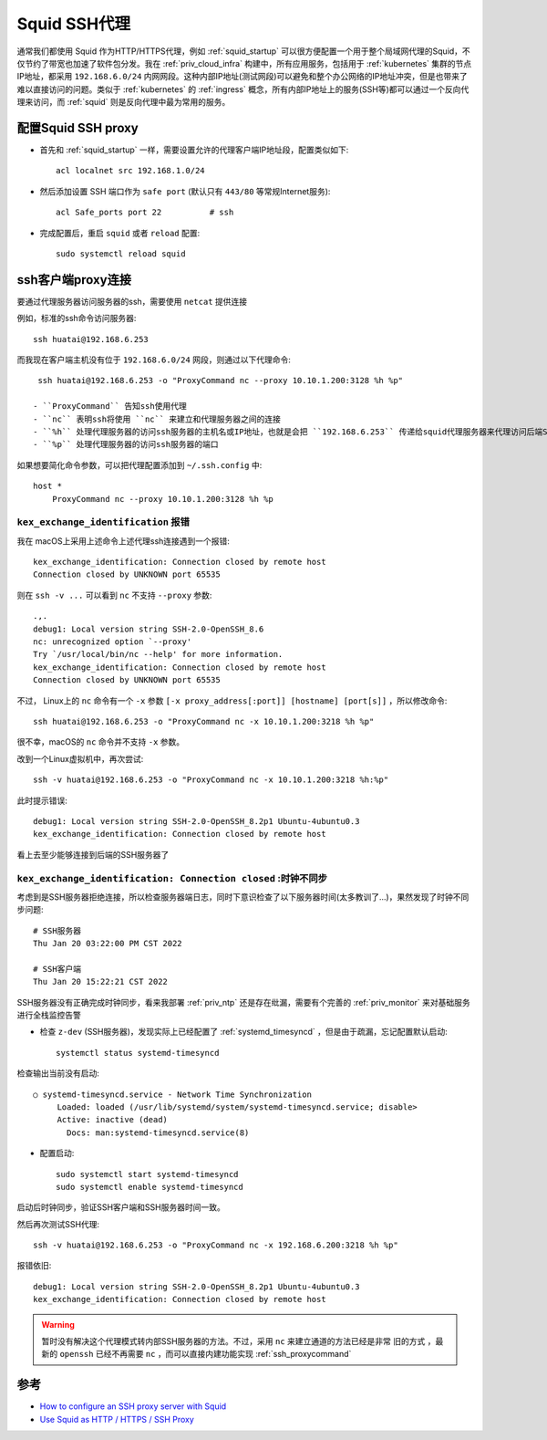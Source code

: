 .. _squid_ssh_proxy:

====================
Squid SSH代理
====================

通常我们都使用 Squid 作为HTTP/HTTPS代理，例如 :ref:`squid_startup` 可以很方便配置一个用于整个局域网代理的Squid，不仅节约了带宽也加速了软件包分发。我在 :ref:`priv_cloud_infra` 构建中，所有应用服务，包括用于 :ref:`kubernetes` 集群的节点IP地址，都采用 ``192.168.6.0/24`` 内网网段。这种内部IP地址(测试网段)可以避免和整个办公网络的IP地址冲突，但是也带来了难以直接访问的问题。类似于 :ref:`kubernetes` 的 :ref:`ingress`
概念，所有内部IP地址上的服务(SSH等)都可以通过一个反向代理来访问，而 :ref:`squid` 则是反向代理中最为常用的服务。

配置Squid SSH proxy
======================

- 首先和 :ref:`squid_startup` 一样，需要设置允许的代理客户端IP地址段，配置类似如下::

   acl localnet src 192.168.1.0/24

- 然后添加设置 SSH 端口作为 ``safe port`` (默认只有 ``443/80`` 等常规Internet服务)::

   acl Safe_ports port 22          # ssh

- 完成配置后，重启 ``squid`` 或者 ``reload`` 配置::

   sudo systemctl reload squid

ssh客户端proxy连接
=====================

要通过代理服务器访问服务器的ssh，需要使用 ``netcat`` 提供连接

例如，标准的ssh命令访问服务器::

   ssh huatai@192.168.6.253

而我现在客户端主机没有位于 ``192.168.6.0/24`` 网段，则通过以下代理命令::

   ssh huatai@192.168.6.253 -o "ProxyCommand nc --proxy 10.10.1.200:3128 %h %p"

  - ``ProxyCommand`` 告知ssh使用代理
  - ``nc`` 表明ssh将使用 ``nc`` 来建立和代理服务器之间的连接
  - ``%h`` 处理代理服务器的访问ssh服务器的主机名或IP地址，也就是会把 ``192.168.6.253`` 传递给squid代理服务器来代理访问后端SSH服务器
  - ``%p`` 处理代理服务器的访问ssh服务器的端口

如果想要简化命令参数，可以把代理配置添加到 ``~/.ssh.config`` 中::

   host * 
       ProxyCommand nc --proxy 10.10.1.200:3128 %h %p

``kex_exchange_identification`` 报错
---------------------------------------

我在 macOS上采用上述命令上述代理ssh连接遇到一个报错::

   kex_exchange_identification: Connection closed by remote host
   Connection closed by UNKNOWN port 65535

则在 ``ssh -v ...`` 可以看到 ``nc`` 不支持 ``--proxy`` 参数::

   .,.
   debug1: Local version string SSH-2.0-OpenSSH_8.6
   nc: unrecognized option `--proxy'
   Try `/usr/local/bin/nc --help' for more information.
   kex_exchange_identification: Connection closed by remote host
   Connection closed by UNKNOWN port 65535

不过， Linux上的 ``nc`` 命令有一个 ``-x`` 参数 ``[-x proxy_address[:port]] [hostname] [port[s]]`` ，所以修改命令::

   ssh huatai@192.168.6.253 -o "ProxyCommand nc -x 10.10.1.200:3218 %h %p"

很不幸，macOS的 ``nc`` 命令并不支持 ``-x`` 参数。

改到一个Linux虚拟机中，再次尝试::

   ssh -v huatai@192.168.6.253 -o "ProxyCommand nc -x 10.10.1.200:3218 %h:%p"

此时提示错误::

   debug1: Local version string SSH-2.0-OpenSSH_8.2p1 Ubuntu-4ubuntu0.3
   kex_exchange_identification: Connection closed by remote host

看上去至少能够连接到后端的SSH服务器了

``kex_exchange_identification: Connection closed`` :时钟不同步
---------------------------------------------------------------

考虑到是SSH服务器拒绝连接，所以检查服务器端日志，同时下意识检查了以下服务器时间(太多教训了...)，果然发现了时钟不同步问题::

   # SSH服务器
   Thu Jan 20 03:22:00 PM CST 2022

   # SSH客户端
   Thu Jan 20 15:22:21 CST 2022

SSH服务器没有正确完成时钟同步，看来我部署 :ref:`priv_ntp` 还是存在纰漏，需要有个完善的 :ref:`priv_monitor` 来对基础服务进行全栈监控告警

- 检查 ``z-dev`` (SSH服务器)，发现实际上已经配置了 :ref:`systemd_timesyncd` ，但是由于疏漏，忘记配置默认启动::

   systemctl status systemd-timesyncd

检查输出当前没有启动::

   ○ systemd-timesyncd.service - Network Time Synchronization
        Loaded: loaded (/usr/lib/systemd/system/systemd-timesyncd.service; disable>
        Active: inactive (dead)
          Docs: man:systemd-timesyncd.service(8)

- 配置启动::

   sudo systemctl start systemd-timesyncd
   sudo systemctl enable systemd-timesyncd

启动后时钟同步，验证SSH客户端和SSH服务器时间一致。

然后再次测试SSH代理::

   ssh -v huatai@192.168.6.253 -o "ProxyCommand nc -x 192.168.6.200:3218 %h %p"

报错依旧::

   debug1: Local version string SSH-2.0-OpenSSH_8.2p1 Ubuntu-4ubuntu0.3
   kex_exchange_identification: Connection closed by remote host

.. warning::

   暂时没有解决这个代理模式转内部SSH服务器的方法。不过，采用 ``nc`` 来建立通道的方法已经是非常 ``旧的方式`` ，最新的 ``openssh`` 已经不再需要 ``nc`` ，而可以直接内建功能实现 :ref:`ssh_proxycommand`

参考
=========

- `How to configure an SSH proxy server with Squid <https://fedoramagazine.org/configure-ssh-proxy-server/>`_
- `Use Squid as HTTP / HTTPS / SSH Proxy <https://www.squins.com/knowledge/squid-http-https-ssh-proxy/>`_
